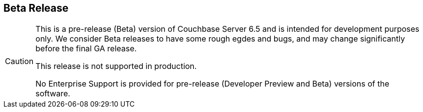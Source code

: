 == Beta Release

// tag::admonition[]
[CAUTION]
--
This is a pre-release (Beta) version of Couchbase Server 6.5 and is intended for development purposes only.
We consider Beta releases to have some rough egdes and bugs, and may change significantly before the final GA release. 

This release is not supported in production. 

No Enterprise Support is provided for pre-release (Developer Preview and Beta) versions of the software.
--
// end::admonition[]
